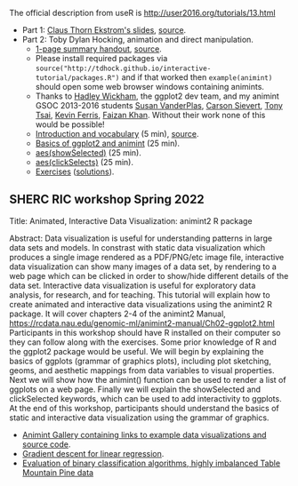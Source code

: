 The official description from useR is
http://user2016.org/tutorials/13.html

- Part 1: [[http://tdhock.github.io/interactive-tutorial/IntGraph.html][Claus Thorn Ekstrom's slides]], [[https://github.com/tdhock/interactive-tutorial/blob/gh-pages/IntGraph.Rmd][source]].
- Part 2: Toby Dylan Hocking, animation and direct manipulation.
  - [[file:HOCKING-handout.pdf][1-page summary handout]], [[file:HOCKING-handout.tex][source]].
  - Please install required packages via
    =source("http://tdhock.github.io/interactive-tutorial/packages.R")=
    and if that worked then =example(animint)= should open some web
    browser windows containing animints.
  - Thanks to [[https://github.com/hadley][Hadley Wickham]], the ggplot2 dev team, and my animint
    GSOC 2013-2016 students [[https://github.com/srvanderplas][Susan VanderPlas]], [[https://github.com/cpsievert][Carson Sievert]], [[https://github.com/caijun][Tony
    Tsai]], [[https://github.com/kferris10][Kevin Ferris]], [[https://github.com/faizan-khan-iit][Faizan Khan]]. Without their work none of this
    would be possible!
  - [[http://cbio.ensmp.fr/~thocking/interactive-tutorial/introduction-vocabulary.html][Introduction and vocabulary]] (5 min), [[https://github.com/tdhock/interactive-tutorial/blob/gh-pages/introduction-vocabulary.Rmd][source]].
  - [[https://rcdata.nau.edu/genomic-ml/animint2-manual/Ch02-ggplot2.html][Basics of ggplot2 and animint]] (25 min).
  - [[https://rcdata.nau.edu/genomic-ml/animint2-manual/Ch03-showSelected.html][aes(showSelected)]] (25 min).
  - [[https://rcdata.nau.edu/genomic-ml/animint2-manual/Ch04-clickSelects.html][aes(clickSelects)]] (25 min).
  - [[file:HOCKING-exercises.R][Exercises]] ([[file:HOCKING-solutions.R][solutions]]).

** SHERC RIC workshop Spring 2022

Title: Animated, Interactive Data Visualization: animint2 R package

Abstract: Data visualization is useful for understanding patterns in large data sets and models. 
In constrast with static data visualization which produces a single image rendered as a PDF/PNG/etc image file, interactive data visualization can show many images of a data set, by rendering to a web page which can be clicked in order to show/hide different details of the data set.
Interactive data visualization is useful for exploratory data analysis, for research, and for teaching.
This tutorial will explain how to create animated and interactive data visualizations using the animint2 R package.
It will cover chapters 2-4 of the animint2 Manual, https://rcdata.nau.edu/genomic-ml/animint2-manual/Ch02-ggplot2.html
Participants in this workshop should have R installed on their computer so they can follow along with the exercises.
Some prior knowledge of R and the ggplot2 package would be useful.
We will begin by explaining the basics of ggplots (grammar of graphics plots), including plot sketching, geoms, and aesthetic mappings from data variables to visual properties.
Next we will show how the animint() function can be used to render a list of ggplots on a web page.
Finally we will explain the showSelected and clickSelected keywords, which can be used to add interactivity to ggplots.
At the end of this workshop, participants should understand the basics of static and interactive data visualization using the grammar of graphics.
- [[https://github.com/tdhock/animint/wiki/Gallery][Animint Gallery containing links to example data visualizations and source code]].
- [[http://ml.nau.edu/viz/2022-02-02-gradient-descent-regression/][Gradient descent for linear regression]].
- [[https://bl.ocks.org/tdhock/raw/8d188b04ca9aa629a3700a8055bf27dd/][Evaluation of binary classification algorithms, highly imbalanced Table Mountain Pine data]]
